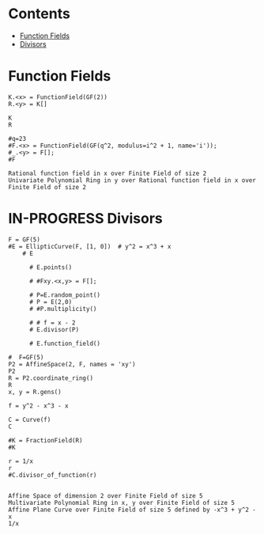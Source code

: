 #+STARTUP: overview
#+latex_class_options: [12pt]

* Contents
:PROPERTIES:
:VISIBILITY:  all
:TOC:      :include all :ignore this :depth 2
:END:
:CONTENTS:
- [[#function-fields][Function Fields]]
- [[#divisors][Divisors]]
:END:

* Function Fields
#+BEGIN_SRC sage :session . :exports both
K.<x> = FunctionField(GF(2))
R.<y> = K[]

K
R

#q=23
#F.<x> = FunctionField(GF(q^2, modulus=i^2 + 1, name='i'));
#_.<y> = F[];
#F
#+END_SRC

#+RESULTS:
: Rational function field in x over Finite Field of size 2
: Univariate Polynomial Ring in y over Rational function field in x over Finite Field of size 2

* IN-PROGRESS Divisors
#+BEGIN_SRC sage  :session . :exports both
F = GF(5)
#E = EllipticCurve(F, [1, 0])  # y^2 = x^3 + x
    # E

      # E.points()

      # #Fxy.<x,y> = F[];

      # P=E.random_point()
      # P = E(2,0)
      # #P.multiplicity()

      # # f = x - 2
      # E.divisor(P)

      # E.function_field()

#  F=GF(5)
P2 = AffineSpace(2, F, names = 'xy')
P2
R = P2.coordinate_ring()
R
x, y = R.gens()

f = y^2 - x^3 - x

C = Curve(f)
C

#K = FractionField(R)
#K

r = 1/x
r
#C.divisor_of_function(r)

#+END_SRC

#+RESULTS:
: Affine Space of dimension 2 over Finite Field of size 5
: Multivariate Polynomial Ring in x, y over Finite Field of size 5
: Affine Plane Curve over Finite Field of size 5 defined by -x^3 + y^2 - x
: 1/x
